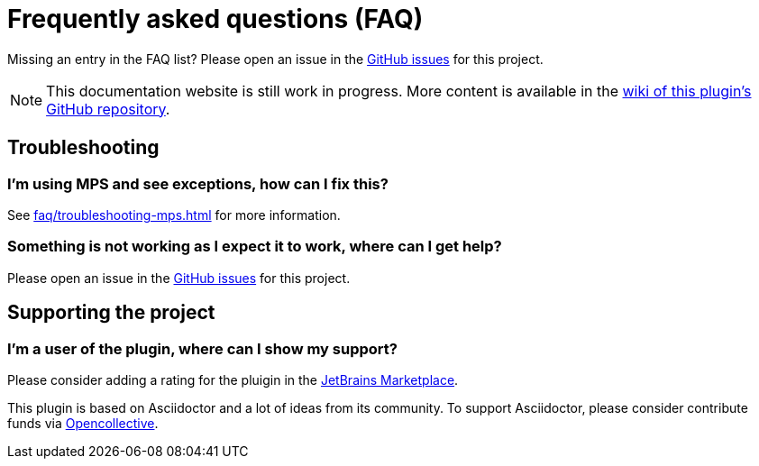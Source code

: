 = Frequently asked questions (FAQ)
:navtitle: Frequently asked questions

Missing an entry in the FAQ list? Please open an issue in the https://github.com/asciidoctor/asciidoctor-intellij-plugin/issues[GitHub issues^] for this project.

[NOTE]
--
This documentation website is still work in progress.
More content is available in the https://github.com/asciidoctor/asciidoctor-intellij-plugin/wiki[wiki of this plugin's GitHub repository].
--

== Troubleshooting

=== I'm using MPS and see exceptions, how can I fix this?

See xref:faq/troubleshooting-mps.adoc[] for more information.

=== Something is not working as I expect it to work, where can I get help?

Please open an issue in the https://github.com/asciidoctor/asciidoctor-intellij-plugin/issues[GitHub issues^] for this project.

== Supporting the project

=== I'm a user of the plugin, where can I show my support?

Please consider adding a rating for the pluigin in the https://plugins.jetbrains.com/plugin/7391-asciidoc[JetBrains Marketplace].

This plugin is based on Asciidoctor and a lot of ideas from its community.
To support Asciidoctor, please consider contribute funds via https://opencollective.com/asciidoctor[Opencollective].
